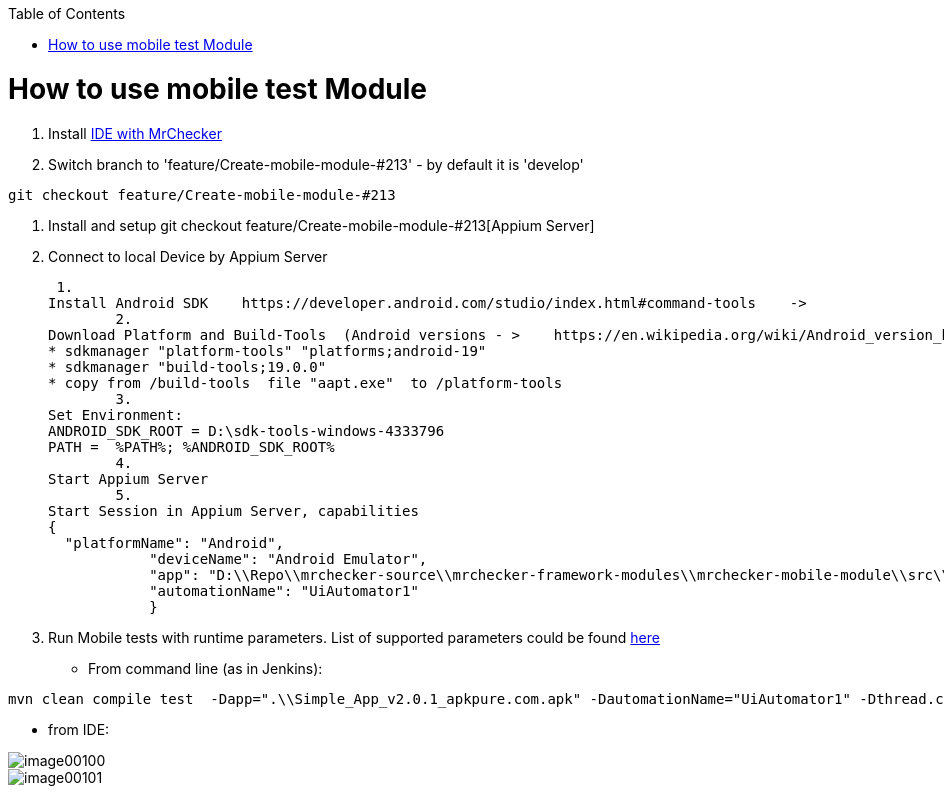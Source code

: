 :toc: macro

ifdef::env-github[]
:tip-caption: :bulb:
:note-caption: :information_source:
:important-caption: :heavy_exclamation_mark:
:caution-caption: :fire:
:warning-caption: :warning:
endif::[]

toc::[]
:imagesdir: Who-Is-MrChecker/Test-Framework-Modules
:idprefix:
:idseparator: -
:reproducible:
:source-highlighter: rouge
:listing-caption: Listing

= How to use mobile test Module

1. Install https://github.com/devonfw/devonfw-testing/blob/develop/documentation/MrChecker-download/Windows/Easy-out-of-the-box.asciidoc[IDE with MrChecker]
2. Switch branch to 'feature/Create-mobile-module-#213' - by default it is 'develop'

----
git checkout feature/Create-mobile-module-#213
----
3. Install and setup git checkout feature/Create-mobile-module-#213[Appium Server]

4. Connect to local Device by Appium Server

 1.
Install Android SDK    https://developer.android.com/studio/index.html#command-tools    ->
	2.
Download Platform and Build-Tools  (Android versions - >    https://en.wikipedia.org/wiki/Android_version_history   )
* sdkmanager "platform-tools" "platforms;android-19"
* sdkmanager "build-tools;19.0.0"
* copy from /build-tools  file "aapt.exe"  to /platform-tools
	3.
Set Environment:
ANDROID_SDK_ROOT = D:\sdk-tools-windows-4333796
PATH =  %PATH%; %ANDROID_SDK_ROOT%
	4.
Start Appium Server
	5.
Start Session in Appium Server, capabilities
{
  "platformName": "Android",
            "deviceName": "Android Emulator",
            "app": "D:\\Repo\\mrchecker-source\\mrchecker-framework-modules\\mrchecker-mobile-module\\src\\test\\resources\\Simple App_v2.0.1_apkpure.com.apk",
            "automationName": "UiAutomator1"
            }

5. Run Mobile tests with runtime parameters.
List of supported parameters could be found https://github.com/devonfw/devonfw-testing/wiki/Run-on-different-mobile-devices[here]

* From command line (as in Jenkins):
----
mvn clean compile test  -Dapp=".\\Simple_App_v2.0.1_apkpure.com.apk" -DautomationName="UiAutomator1" -Dthread.count=1
----

* from IDE:

image::images/image00100.jpg[]
image::images/image00101.jpg[]

